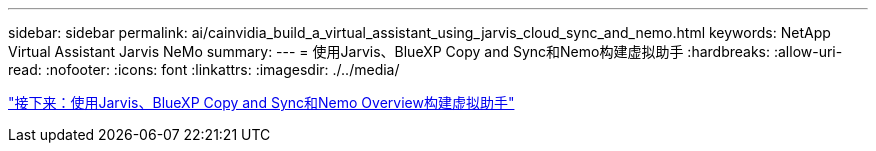---
sidebar: sidebar 
permalink: ai/cainvidia_build_a_virtual_assistant_using_jarvis_cloud_sync_and_nemo.html 
keywords: NetApp Virtual Assistant Jarvis NeMo 
summary:  
---
= 使用Jarvis、BlueXP Copy and Sync和Nemo构建虚拟助手
:hardbreaks:
:allow-uri-read: 
:nofooter: 
:icons: font
:linkattrs: 
:imagesdir: ./../media/


link:cainvidia_build_a_virtual_assistant_using_jarvis_cloud_sync_and_nemo_overview.html["接下来：使用Jarvis、BlueXP Copy and Sync和Nemo Overview构建虚拟助手"]
